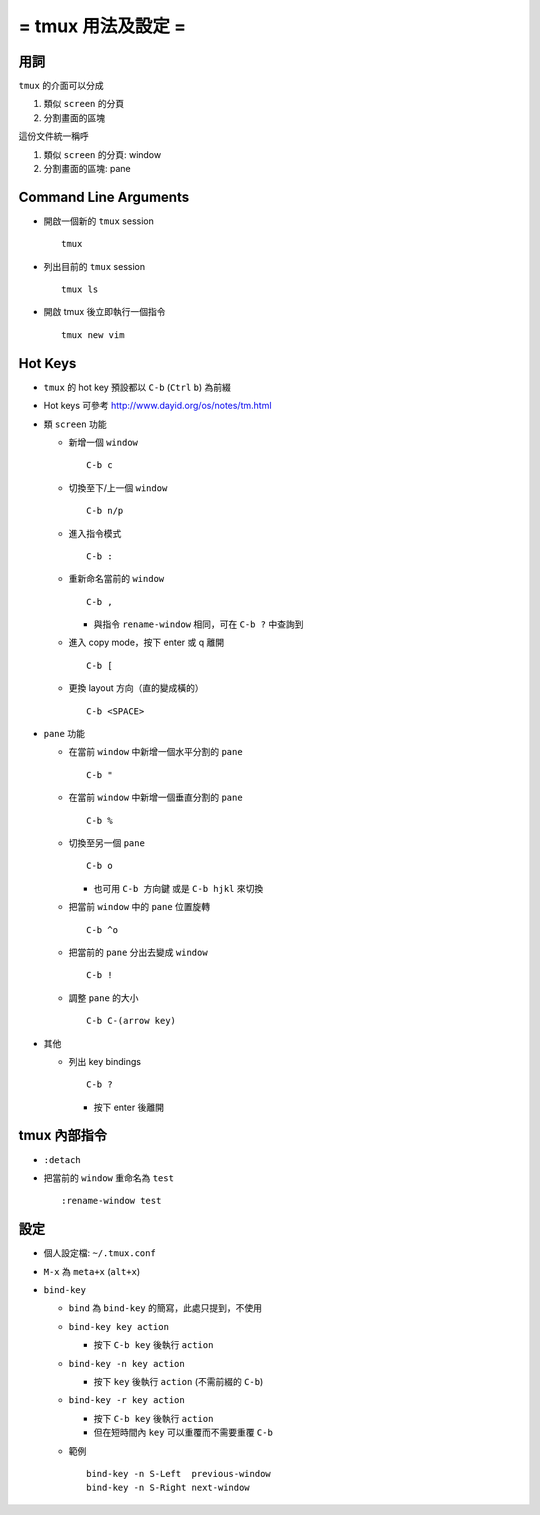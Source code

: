 ===================
= tmux 用法及設定 =
===================

用詞
----

``tmux`` 的介面可以分成

1.  類似 ``screen`` 的分頁
2.  分割畫面的區塊

這份文件統一稱呼

1.  類似 ``screen`` 的分頁: window
2.  分割畫面的區塊: pane

Command Line Arguments
----------------------

* 開啟一個新的 ``tmux`` session ::

    tmux

* 列出目前的 ``tmux`` session ::

    tmux ls

* 開啟 tmux 後立即執行一個指令 ::

    tmux new vim

Hot Keys
--------

* ``tmux`` 的 hot key 預設都以 ``C-b`` (``Ctrl`` ``b``) 為前綴

* Hot keys 可參考 http://www.dayid.org/os/notes/tm.html

* 類 ``screen`` 功能

  - 新增一個 ``window`` ::

      C-b c

  - 切換至下/上一個 ``window`` ::

      C-b n/p

  - 進入指令模式 ::

      C-b :

  - 重新命名當前的 ``window`` ::

      C-b ,

    + 與指令 ``rename-window`` 相同，可在 ``C-b ?`` 中查詢到

  - 進入 copy mode，按下 enter 或 q 離開 ::

      C-b [

  - 更換 layout 方向（直的變成橫的） ::

      C-b <SPACE>

* ``pane`` 功能

  - 在當前 ``window`` 中新增一個水平分割的 ``pane`` ::

      C-b "

  - 在當前 ``window`` 中新增一個垂直分割的 ``pane`` ::

      C-b %

  - 切換至另一個 ``pane`` ::

      C-b o

    + 也可用 ``C-b 方向鍵`` 或是 ``C-b hjkl`` 來切換

  - 把當前 ``window`` 中的 ``pane`` 位置旋轉 ::

      C-b ^o

  - 把當前的 ``pane`` 分出去變成 ``window`` ::

      C-b !

  - 調整 ``pane`` 的大小 ::

      C-b C-(arrow key)

* 其他

  - 列出 key bindings ::

      C-b ?

    + 按下 enter 後離開

tmux 內部指令
-------------

* ``:detach``

* 把當前的 ``window`` 重命名為 ``test`` ::

    :rename-window test

設定
----

* 個人設定檔: ``~/.tmux.conf``

* ``M-x`` 為 ``meta+x`` (``alt+x``)

* ``bind-key``

  - ``bind`` 為 ``bind-key`` 的簡寫，此處只提到，不使用
  - ``bind-key key action``

    + 按下 ``C-b key`` 後執行 ``action``

  - ``bind-key -n key action``

    + 按下 ``key`` 後執行 ``action`` (不需前綴的 ``C-b``)

  - ``bind-key -r key action``

    + 按下 ``C-b key`` 後執行 ``action``
    + 但在短時間內 ``key`` 可以重覆而不需要重覆 ``C-b``

  - 範例 ::

      bind-key -n S-Left  previous-window
      bind-key -n S-Right next-window

